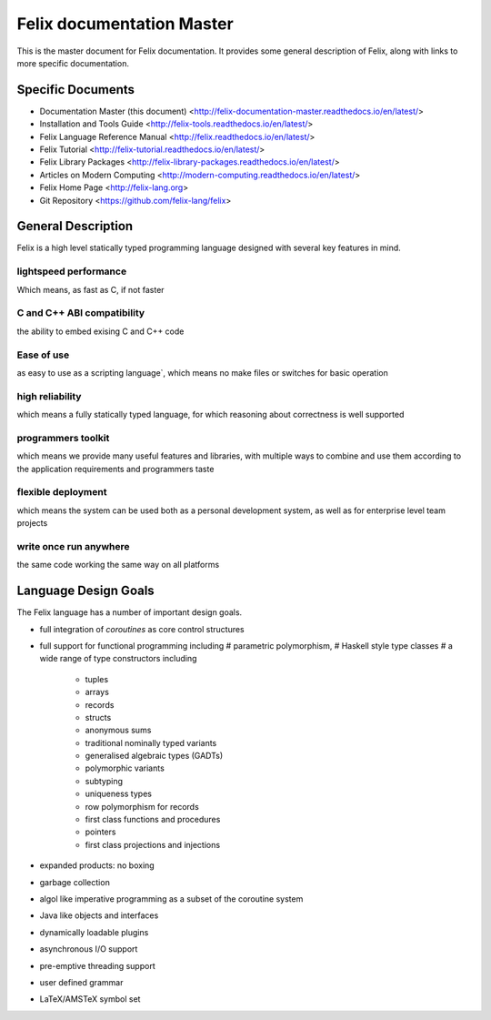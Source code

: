 ==========================
Felix documentation Master
==========================

This is the master document for Felix documentation.
It provides some general description of Felix, along
with links to more specific documentation.

Specific Documents
==================

* Documentation Master (this document) <http://felix-documentation-master.readthedocs.io/en/latest/>
* Installation and Tools Guide <http://felix-tools.readthedocs.io/en/latest/>
* Felix Language Reference Manual <http://felix.readthedocs.io/en/latest/>
* Felix Tutorial <http://felix-tutorial.readthedocs.io/en/latest/>
* Felix Library Packages <http://felix-library-packages.readthedocs.io/en/latest/>
* Articles on Modern Computing <http://modern-computing.readthedocs.io/en/latest/>
* Felix Home Page <http://felix-lang.org>
* Git Repository <https://github.com/felix-lang/felix>
 
General Description
===================

Felix is a high level statically typed programming language 
designed with several key features in mind.

lightspeed performance
----------------------

Which means, as fast as C, if not faster

C and C++ ABI compatibility
---------------------------

the ability to embed exising C and C++ code


Ease of use
-----------

as easy to use as a scripting language`, which means no make files or switches
for basic operation

high reliability
----------------

which means a fully statically typed language, for which
reasoning about correctness is well supported

programmers toolkit
-------------------

which means we provide many useful features
and libraries, with multiple ways to combine and use them according
to the application requirements and programmers taste

flexible deployment
-------------------

which means the system can be used both as
a personal development system, as well as for enterprise level team
projects

write once run anywhere
-----------------------

the same code working the same way on all platforms

Language Design Goals
=====================

The Felix language has a number of important design goals.

* full integration of `coroutines` as core control structures

* full support for functional programming including 
  # parametric polymorphism, 
  # Haskell style type classes
  # a wide range of type constructors including 
     + tuples
     + arrays
     + records
     + structs
     + anonymous sums
     + traditional nominally typed variants
     + generalised algebraic types (GADTs)
     + polymorphic variants
     + subtyping
     + uniqueness types
     + row polymorphism for records
     + first class functions and procedures
     + pointers
     + first class projections and injections

* expanded products: no boxing
* garbage collection
* algol like imperative programming as a subset of the coroutine system
* Java like objects and interfaces
* dynamically loadable plugins
* asynchronous I/O support
* pre-emptive threading support
* user defined grammar
* LaTeX/AMSTeX symbol set

 

